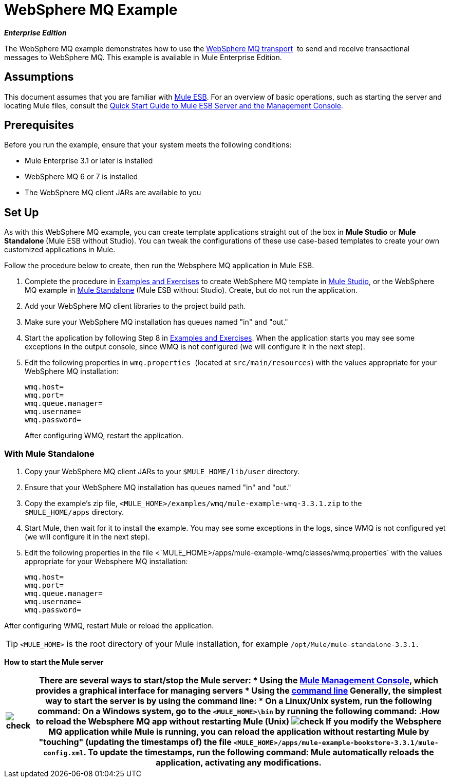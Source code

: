 = WebSphere MQ Example

*_Enterprise Edition_*

The WebSphere MQ example demonstrates how to use the link:/mule\-user\-guide/v/3\.3/mule-wmq-transport-reference[WebSphere MQ transport]  to send and receive transactional messages to WebSphere MQ. This example is available in Mule Enterprise Edition.

== Assumptions

This document assumes that you are familiar with link:/mule\-user\-guide/v/3\.3/essentials-of-using-mule-esb-3[Mule ESB]. For an overview of basic operations, such as starting the server and locating Mule files, consult the link:/mule-management-console/v/3.3/quick-start-guide-to-mule-esb-server-and-the-management-console[Quick Start Guide to Mule ESB Server and the Management Console].


== Prerequisites

Before you run the example, ensure that your system meets the following conditions:

* Mule Enterprise 3.1 or later is installed
* WebSphere MQ 6 or 7 is installed
* The WebSphere MQ client JARs are available to you


== Set Up

As with this WebSphere MQ example, you can create template applications straight out of the box in *Mule Studio* or **Mule Standalone **(Mule ESB without Studio). You can tweak the configurations of these use case-based templates to create your own customized applications in Mule.

Follow the procedure below to create, then run the Websphere MQ application in Mule ESB.

. Complete the procedure in link:/mule\-user\-guide/v/3\.3/mule-examples[Examples and Exercises] to create WebSphere MQ template in link:/mule\-user\-guide/v/3\.3/mule-examples[Mule Studio], or the WebSphere MQ example in link:/mule\-user\-guide/v/3\.3/mule-examples[Mule Standalone] (Mule ESB without Studio). Create, but do not run the application.
. Add your WebSphere MQ client libraries to the project build path.
. Make sure your WebSphere MQ installation has queues named "in" and "out."
. Start the application by following Step 8 in link:/mule\-user\-guide/v/3\.3/mule-examples[Examples and Exercises]. When the application starts you may see some exceptions in the output console, since WMQ is not configured (we will configure it in the next step).
. Edit the following properties in `wmq.properties `(located at `src/main/resources`) with the values appropriate for your WebSphere MQ installation:
+
[source, code, linenums]
----
wmq.host=
wmq.port=
wmq.queue.manager=
wmq.username=
wmq.password=
----
+
After configuring WMQ, restart the application.


=== With Mule Standalone

. Copy your WebSphere MQ client JARs to your `$MULE_HOME/lib/user` directory.
. Ensure that your WebSphere MQ installation has queues named "in" and "out."
. Copy the example's zip file, `<MULE_HOME>/examples/wmq/mule-example-wmq-3.3.1.zip` to the `$MULE_HOME/apps` directory.
. Start Mule, then wait for it to install the example. You may see some exceptions in the logs, since WMQ is not configured yet (we will configure it in the next step).
. Edit the following properties in the file <`MULE_HOME>/apps/mule-example-wmq/classes/wmq.properties` with the values appropriate for your Websphere MQ installation:
+
[source, code, linenums]
----
wmq.host=
wmq.port=
wmq.queue.manager=
wmq.username=
wmq.password=
----

After configuring WMQ, restart Mule or reload the application.

[TIP]
`<MULE_HOME>` is the root directory of your Mule installation, for example `/opt/Mule/mule-standalone-3.3.1.`

*How to start the Mule server*

[%header%autowidth.spread]
|===
|image:check.png[check] a|

There are several ways to start/stop the Mule server:

* Using the link:/mule-management-console/v/3.3[Mule Management Console], which provides a graphical interface for managing servers
* Using the link:/mule-management-console/v/3.3/quick-start-guide-to-mule-esb-server-and-the-management-console[command line]

Generally, the simplest way to start the server is by using the command line:

* On a Linux/Unix system, run the following command:

On a Windows system, go to the `<MULE_HOME>\bin` by running the following command:


.How to reload the Websphere MQ app without restarting Mule (Unix)


image:check.png[check]


If you modify the Websphere MQ application while Mule is running, you can reload the application without restarting Mule by "touching" (updating the timestamps of) the file `<MULE_HOME>/apps/mule-example-bookstore-3.3.1/mule-config.xml`.

To update the timestamps, run the following command:

Mule automatically reloads the application, activating any modifications.

|====

=== Running the example

In this section we will demonstrate basic usage of the application: sending text messages, then retrieving them from a Websphere MQ using Mule.

. After Mule starts up, open a Web browser and navigate to the following URL:
+
http://localhost:8086/services/wmqExample
+
image:WMQ+01.jpeg[WMQ+01]

. The application prompts you to enter text to send a message to WebSphere MQ. The app transmits your input via AJAX/WMQ to the Mule application's "in" queue and you will receive confirmation that your message has been submitted. Enter some text, then hit "Send".
+
image:WMQ+03.jpeg[WMQ+03]

. Mule processes the message sent to the "in" queue, then it sends the confirmation to you via the "out" queue and WMQ/AJAX. Note that Mule introduces an intentional 15 second delay between receiving your message and sending you a confirmation . Mule notifies you when the message is received and its content will be added to the table below.
+
image:WMQ+04.jpeg[WMQ+04]

. Play with it! Start typing several messages in the text box, then hit "Send" to submit them to Mule via AJAX/WMQ. After 15 seconds of intentional delay, the Mule confirms receipt of the messages.
+
image:WMQ+05.jpeg[WMQ+05]

=== How it works

Mule configures the `WMQ connector` with the values previously defined on the `wmq.properties` file. In MuleStudio, this configuration is stored as a link:/mule\-user\-guide/v/3\.3/understand-global-mule-elements[Global Element], named wmqConnector. To view the configured global element, click the *Global Elements* tab under the canvas, then double-click the `wmqConnector` Global Element. Studio will display the *Global Element Properties*, shown below:

image:WMQ+Connector.png[WMQ+Connector]

//  View the XML

To be able to send and receive Mule events asynchronously to and from a web browser, we use an AJAX connector. Double-click the connector in the canvas to display its properties:

image:AJAX+Connector.png[AJAX+Connector]

//  View the XML

The application contains three flows, which process, then retrieve messages from a WMQ.

=== Input flow

The first building block in the flow is an link:/mule\-user\-guide/v/3\.3/ajax-endpoint-reference[AJAX Inbound Endpoint], which listens for messages on the configured channel, `/services/wmqExample/enqueue`. The flow adds the incoming messages to the "in" queue.

image:input_flow.png[input_flow]

// View the XML

=== MessageProcessor Flow

The *MessageProcessor* flow reads from the "in" queue. The flow's *test component* appends a string to the message, waits 15 seconds, then adds the message to the 'out' queue.

//  View the XML

image:MessageProcessor_flow.png[MessageProcessor_flow]


=== Output Flow

The *Output* flow reads messages from the "out" queue, then publishes via the AJAX outbound endpoint.
